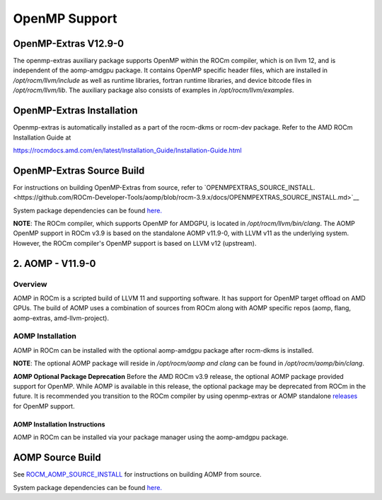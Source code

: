 

================
OpenMP Support
================


OpenMP-Extras V12.9-0
------------------------

The openmp-extras auxiliary package supports OpenMP within the ROCm compiler, which is on llvm 12, and is independent of the aomp-amdgpu
package. It contains OpenMP specific header files, which are installed in */opt/rocm/llvm/include* as well as runtime libraries, fortran runtime
libraries, and device bitcode files in */opt/rocm/llvm/lib*. The auxiliary package also consists of examples in */opt/rocm/llvm/examples*.

OpenMP-Extras Installation
--------------------------

Openmp-extras is automatically installed as a part of the rocm-dkms or rocm-dev package. Refer to the AMD ROCm Installation Guide at

https://rocmdocs.amd.com/en/latest/Installation_Guide/Installation-Guide.html


OpenMP-Extras Source Build
--------------------------

For instructions on building OpenMP-Extras from source, refer to `OPENMPEXTRAS_SOURCE_INSTALL.<https://github.com/ROCm-Developer-Tools/aomp/blob/rocm-3.9.x/docs/OPENMPEXTRAS_SOURCE_INSTALL.md>`__

System package dependencies can be found `here. <https://github.com/ROCm-Developer-Tools/aomp/blob/rocm-3.9.0/docs/SOURCEINSTALL.md>`__


**NOTE**: The ROCm compiler, which supports OpenMP for AMDGPU, is located in */opt/rocm/llvm/bin/clang*. The AOMP OpenMP support in ROCm
v3.9 is based on the standalone AOMP v11.9-0, with LLVM v11 as the underlying system. However, the ROCm compiler's OpenMP support is based
on LLVM v12 (upstream).


2. AOMP - V11.9-0
-----------------

Overview
~~~~~~~~

AOMP in ROCm is a scripted build of LLVM 11 and supporting software. It has support for OpenMP target offload on AMD GPUs. The build of AOMP
uses a combination of sources from ROCm along with AOMP specific repos (aomp, flang, aomp-extras, amd-llvm-project).

AOMP Installation
~~~~~~~~~~~~~~~~~

AOMP in ROCm can be installed with the optional aomp-amdgpu package after rocm-dkms is installed.

**NOTE**: The optional AOMP package will reside in */opt/rocm/aomp and clang* can be found in */opt/rocm/aomp/bin/clang*.

**AOMP Optional Package Deprecation** Before the AMD ROCm v3.9 release, the optional AOMP package provided support for OpenMP. While AOMP is
available in this release, the optional package may be deprecated from ROCm in the future. It is recommended you transition to the ROCm
compiler by using openmp-extras or AOMP standalone `releases <https://github.com/ROCM-Developer-Tools/aomp/releases>`__ for
OpenMP support.

AOMP Installation Instructions
==============================

AOMP in ROCm can be installed via your package manager using the aomp-amdgpu package.

AOMP Source Build
-----------------

See `ROCM_AOMP_SOURCE_INSTALL <https://github.com/ROCm-Developer-Tools/aomp/blob/rocm-3.9.x/docs/ROCM_AOMP_SOURCE_INSTALL.md>`__
for instructions on building AOMP from source. 

System package dependencies can be found `here. <https://github.com/ROCm-Developer-Tools/aomp/blob/rocm-3.9.0/docs/SOURCEINSTALL.md>`__



